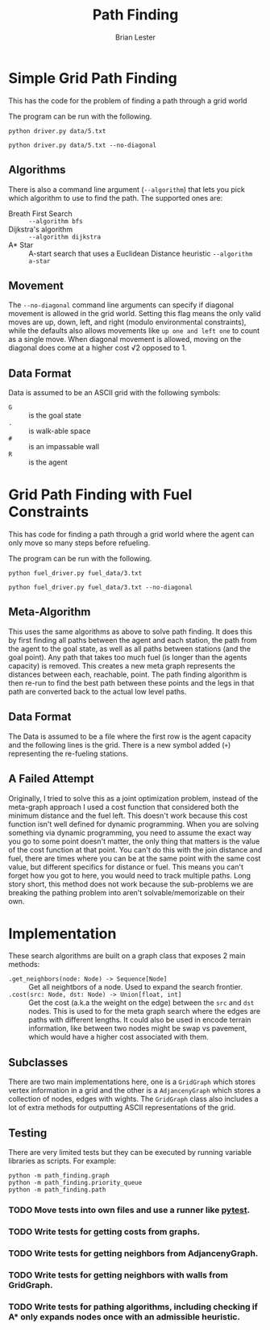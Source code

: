 #+title: Path Finding
#+author: Brian Lester

* Simple Grid Path Finding

This has the code for the problem of finding a path through a grid world

The program can be run with the following.

#+begin_src shell :results verbatim
python driver.py data/5.txt
#+end_src

#+RESULTS:
#+begin_example
Cost of path: 178.4680374315354
##############################################################################
#............................................................................#
#............................................................................#
#.............................OOOOOOOOO......................................#
#............................O#########O.....................................#
#...........................O.#########O.....................................#
#.......................OOOO..#########O.....................................#
#......................O......#########O.....................................#
#.....OOOOOOOOOOOOOOOOO.......#########O.........................#############
####.O#################################O.........................#############
####.O#################################O.........................#############
####..OOOOOOOOOOOOOOOOOOOOOOOOOOOOOOG.#O.........................####........#
####..................................#O.........................####........#
#######################################.O........................####........#
#######################################..O....#######################........#
#######################################...O...####################...........#
..............................#########....O..####################...........#
..............................#########.....O.####################...........#
..............................#########......O####################...........#
..............................#########.......OOOOOOOOO......................#
..............................#########................OO....................#
..............................#########..................OOO.................#
..............................#########.....................OOOOOOOOOOOO.....#
.................................####.....................##############O....#
.................................####.....................##############O....#
.................................####.....................##############O....#
.................................####.....................##############O....#
.................................####.....................##############O....#
....................##########################################.....OOOOO.....#
....................##############.###########################....O..........#
....................##############.#####......################...O...........#
....................##############.#####.OR...################..O............#
....................##############.#####O.....################.O.............#
....................##############...OOO......####............O..............#
....................##############.OO.........####...........O...............#
....................##############O###############..........O................#
....................##############.O##############.........O.................#
....................##############..O#############........O..................#
....................###############..OO..#########.......O..###########......#
....................###################O.#########......O...###########......#
....................####################O.########.....O....###########......#
....................#####################O########....O.....###########......#
....................#####################O########...O......###########......#
....................#####################O########..O.......###########......#
..........................................OOOOOOOOOO........###########......#
............................................................###########......#
............................................................###########......#
........................................................###############......#
........................................................###############......#
........................................................###############......#
#.......................................................###############......#
#.......................................................###############......#
#.......................................................###############......#
#............................................................................#
#............................................................................#
#............................................................................#
#............................................................................#
#............................................................................#
#............................................................................#
#............................................................................#
#............................................................................#
#............................................................................#
#............................................................................#
#............................................................................#
#####################..........................###############################
#+end_example

#+begin_src shell :results verbatim
python driver.py data/5.txt --no-diagonal
#+end_src

#+RESULTS:
#+begin_example
Cost of path: 206
##############################################################################
#............................................................................#
#............................................................................#
#............................OOOOOOOOOOO.....................................#
#............................O#########O.....................................#
#............................O#########O.....................................#
#............................O#########O.....................................#
#............................O#########O.....................................#
#....OOOOOOOOOOOOOOOOOOOOOOOOO#########O.........................#############
####.O#################################O.........................#############
####.O#################################O.........................#############
####.OOOOOOOOOOOOOOOOOOOOOOOOOOOOOOOG.#O.........................####........#
####..................................#O.........................####........#
#######################################O.........................####........#
#######################################OO.....#######################........#
#######################################.OO....####################...........#
..............................#########..OO...####################...........#
..............................#########...OO..####################...........#
..............................#########....OO.####################...........#
..............................#########.....OO...............................#
..............................#########......OO..............................#
..............................#########.......OO.............................#
..............................#########........OOOOOOOOOOOOOOOOOOOOOOOOOO....#
.................................####.....................##############O....#
.................................####.....................##############O....#
.................................####.....................##############O....#
.................................####.....................##############O....#
.................................####.....................##############O....#
....................##########################################OOOOOOOOOOO....#
....................##############.###########################O..............#
....................##############.#####......################O..............#
....................##############.#####OOR...################O..............#
....................##############.#####O.....################O..............#
....................##############OOOOOOO.....####OOOOOOOOOOOOO..............#
....................##############O...........####O..........................#
....................##############O###############O..........................#
....................##############OO##############O..........................#
....................##############.OO#############O..........................#
....................###############.OOOOO#########O.........###########......#
....................###################.O#########O.........###########......#
....................####################OO########O.........###########......#
....................#####################O########O.........###########......#
....................#####################O########O.........###########......#
....................#####################O########O.........###########......#
.........................................OOOOOOOOOO.........###########......#
............................................................###########......#
............................................................###########......#
........................................................###############......#
........................................................###############......#
........................................................###############......#
#.......................................................###############......#
#.......................................................###############......#
#.......................................................###############......#
#............................................................................#
#............................................................................#
#............................................................................#
#............................................................................#
#............................................................................#
#............................................................................#
#............................................................................#
#............................................................................#
#............................................................................#
#............................................................................#
#............................................................................#
#####################..........................###############################
#+end_example

** Algorithms

There is also a command line argument (=--algorithm=) that lets you pick which algorithm to use to find the path. The supported ones are:

 - Breath First Search :: =--algorithm bfs=
 - Dijkstra's algorithm :: =--algorithm dijkstra=
 - A* Star :: A-start search that uses a Euclidean Distance heuristic =--algorithm a-star=

** Movement

The =--no-diagonal= command line arguments can specify if diagonal movement is allowed in the grid world. Setting this flag means the only valid moves are up, down, left, and right (modulo environmental constraints), while the defaults also allows movements like =up one and left one= to count as a single move. When diagonal movement is allowed, moving on the diagonal does come at a higher cost √2 opposed to 1.

** Data Format
Data is assumed to be an ASCII grid with the following symbols:

 - =G= :: is the goal state
 - =.= :: is walk-able space
 - =#= :: is an impassable wall
 - =R= :: is the agent

* Grid Path Finding with Fuel Constraints

This has code for finding a path through a grid world where the agent can only move so many steps before refueling.

The program can be run with the following.

#+begin_src shell :results verbatim
python fuel_driver.py fuel_data/3.txt
#+end_src

#+RESULTS:
#+begin_example
Cost of path: 124.76955262170047
##############################################################################
#............................................................................#
#............................................................................#
#.............................OOOOO+OOO......................................#
#............................O#########O.....................................#
#............................O#########.O....................................#
#............................O#########..O...................................#
#............................O#########...O..................................#
#............................G#########...O......................#############
####..#################################....O.....................#############
####..#################################....O.....................#############
####........................................O....................####........#
####........................................O....................####........#
#######################################.....O....................####........#
#######################################......+#######################........#
#######################################......O####################...........#
..............................#########......O####################...........#
..............................#########......O####################...........#
..............................#########......O####################...........#
..............................#########.......O..............................#
..............................#########........O.............................#
..............................#########+........O.......OOOOOOOOOOOOOOOOOOO+.#
..............................#########..........OOO.OOO...................O.#
....................................................+.....##############...O.#
..........................................................##############...O.#
..........................................................##############...O.#
..........................................................##############...O.#
..........................................................##############...O.#
....................##############.###########################............O..#
....................##############.###########################...........O...#
....................##############.#####......################...........O...#
....................##############.#####......################...........O...#
....................##############.#####......################...........O...#
....................##############............####.......................O...#
....................##############............####.......................O...#
....................##############.###############.......................O...#
....................##############..##############......................O....#
....................##############...#############......................+....#
....................###############......#########..........###########O.....#
....................###################..#########..........###########O.....#
....................####################..########..........###########O.....#
....................#####################.########..........###########O.....#
....................#####################.########..........###########O.....#
....................#####################.########..........###########O.....#
............................................................###########O.....#
............................................................###########O.....#
............................................................###########O.....#
..............................................ROOO......###############O.....#
..................................................O.....###############O.....#
...................................................O....###############O.....#
#...................................................OO..###############O.....#
#.....................................................O.###############O.....#
#......................................................O###############O.....#
#.......................................................OOOOOOOO+OOOOOO......#
#............................................................................#
#............................................................................#
#............................................................................#
#............................................................................#
#............................................................................#
#............................................................................#
#............................................................................#
#............................................................................#
#............................................................................#
#............................................................................#
#####################..........................###############################
#+end_example

#+begin_src shell :results verbatim
python fuel_driver.py fuel_data/3.txt --no-diagonal
#+end_src

#+RESULTS:
#+begin_example
Cost of path: 140
##############################################################################
#............................................................................#
#............................................................................#
#............................OOOOOO+OOOO.....................................#
#............................O#########O.....................................#
#............................O#########O.....................................#
#............................O#########O.....................................#
#............................O#########O.....................................#
#............................G#########O.........................#############
####..#################################O.........................#############
####..#################################O.........................#############
####...................................O.........................####........#
####...................................O.........................####........#
#######################################O.........................####........#
#######################################O.....+#######################........#
#######################################O......####################...........#
..............................#########O......####################...........#
..............................#########O......####################...........#
..............................#########O......####################...........#
..............................#########O.....................................#
..............................#########O.....................................#
..............................#########+OOOOOOOOOOOO.OOOOOOOOOOOOOOOOOOOOOO+.#
..............................#########............OOO.....................O.#
....................................................+.....##############...O.#
..........................................................##############...O.#
..........................................................##############...O.#
..........................................................##############...O.#
..........................................................##############...O.#
....................##############.###########################.............O.#
....................##############.###########################.............O.#
....................##############.#####......################.............O.#
....................##############.#####......################.............O.#
....................##############.#####......################.............O.#
....................##############............####.........................O.#
....................##############............####........................OO.#
....................##############.###############.......................OO..#
....................##############..##############......................OO...#
....................##############...#############......................+....#
....................###############......#########..........###########.O....#
....................###################..#########..........###########.O....#
....................####################..########..........###########.O....#
....................#####################.########..........###########.O....#
....................#####################.########..........###########.O....#
....................#####################.########..........###########.O....#
............................................................###########.O....#
............................................................###########OO....#
............................................................###########O.....#
..............................................ROOOOOOOOO###############O.....#
.......................................................O###############O.....#
.......................................................O###############O.....#
#......................................................O###############O.....#
#......................................................O###############O.....#
#......................................................O###############O.....#
#......................................................OOOOOOOOO+OOOOOOO.....#
#............................................................................#
#............................................................................#
#............................................................................#
#............................................................................#
#............................................................................#
#............................................................................#
#............................................................................#
#............................................................................#
#............................................................................#
#............................................................................#
#####################..........................###############################
#+end_example


** Meta-Algorithm
This uses the same algorithms as above to solve path finding. It does this by first finding all paths between the agent and each station, the path from the agent to the goal state, as well as all paths between stations (and the goal point). Any path that takes too much fuel (is longer than the agents capacity) is removed. This creates a new meta graph represents the distances between each, reachable, point. The path finding algorithm is then re-run to find the best path between these points and the legs in that path are converted back to the actual low level paths.

** Data Format
The Data is assumed to be a file where the first row is the agent capacity and the following lines is the grid. There is a new symbol added (=+=) representing the re-fueling stations.

** A Failed Attempt
Originally, I tried to solve this as a joint optimization problem, instead of the meta-graph approach I used a cost
function that considered both the minimum distance and the fuel left. This doesn't work because this cost function isn't well defined for dynamic programming. When you are solving something via dynamic programming, you need to assume the exact way you go to some point doesn't matter, the only thing that matters is the value of the cost function at that point. You can't do this with the join distance and fuel, there are times where you can be at the same point with the same cost value, but different specifics for distance or fuel. This means you can't forget how you got to here, you would need to track multiple paths. Long story short, this method does not work because the sub-problems we are breaking the pathing problem into aren't solvable/memorizable on their own.

* Implementation
These search algorithms are built on a graph class that exposes 2 main methods:
- ~.get_neighbors(node: Node) -> Sequence[Node]~ :: Get all neightbors of a node. Used to expand the search frontier.
- ~.cost(src: Node, dst: Node) -> Union[float, int]~ :: Get the cost (a.k.a the weight on the edge) between the =src=
  and =dst= nodes.  This is used to for the meta graph search where the edges are paths with different lengths. It could also be used in encode terrain information, like between two nodes might be swap vs pavement, which would have a higher cost associated with them.

** Subclasses
There are two main implementations here, one is a ~GridGraph~ which stores vertex information in a grid and the
other is a ~AdjancenyGraph~ which stores a collection of nodes, edges with wights. The ~GridGraph~ class also
includes a lot of extra methods for outputting ASCII representations of the grid.

** Testing
There are very limited tests but they can be executed by running variable libraries as scripts. For example:

#+begin_src shell :results verbatim
python -m path_finding.graph
python -m path_finding.priority_queue
python -m path_finding.path
#+end_src

#+RESULTS:
: Smoke Tests Pass!
: Smoke Tests Pass!
: Smoke Tests Pass!

*** TODO Move tests into own files and use a runner like [[https://docs.pytest.org/en/6.2.x/][pytest]].
*** TODO Write tests for getting costs from graphs.
*** TODO Write tests for getting neighbors from AdjancenyGraph.
*** TODO Write tests for getting neighbors with walls from GridGraph.
*** TODO Write tests for pathing algorithms, including checking if A* only expands nodes once with an admissible heuristic.
